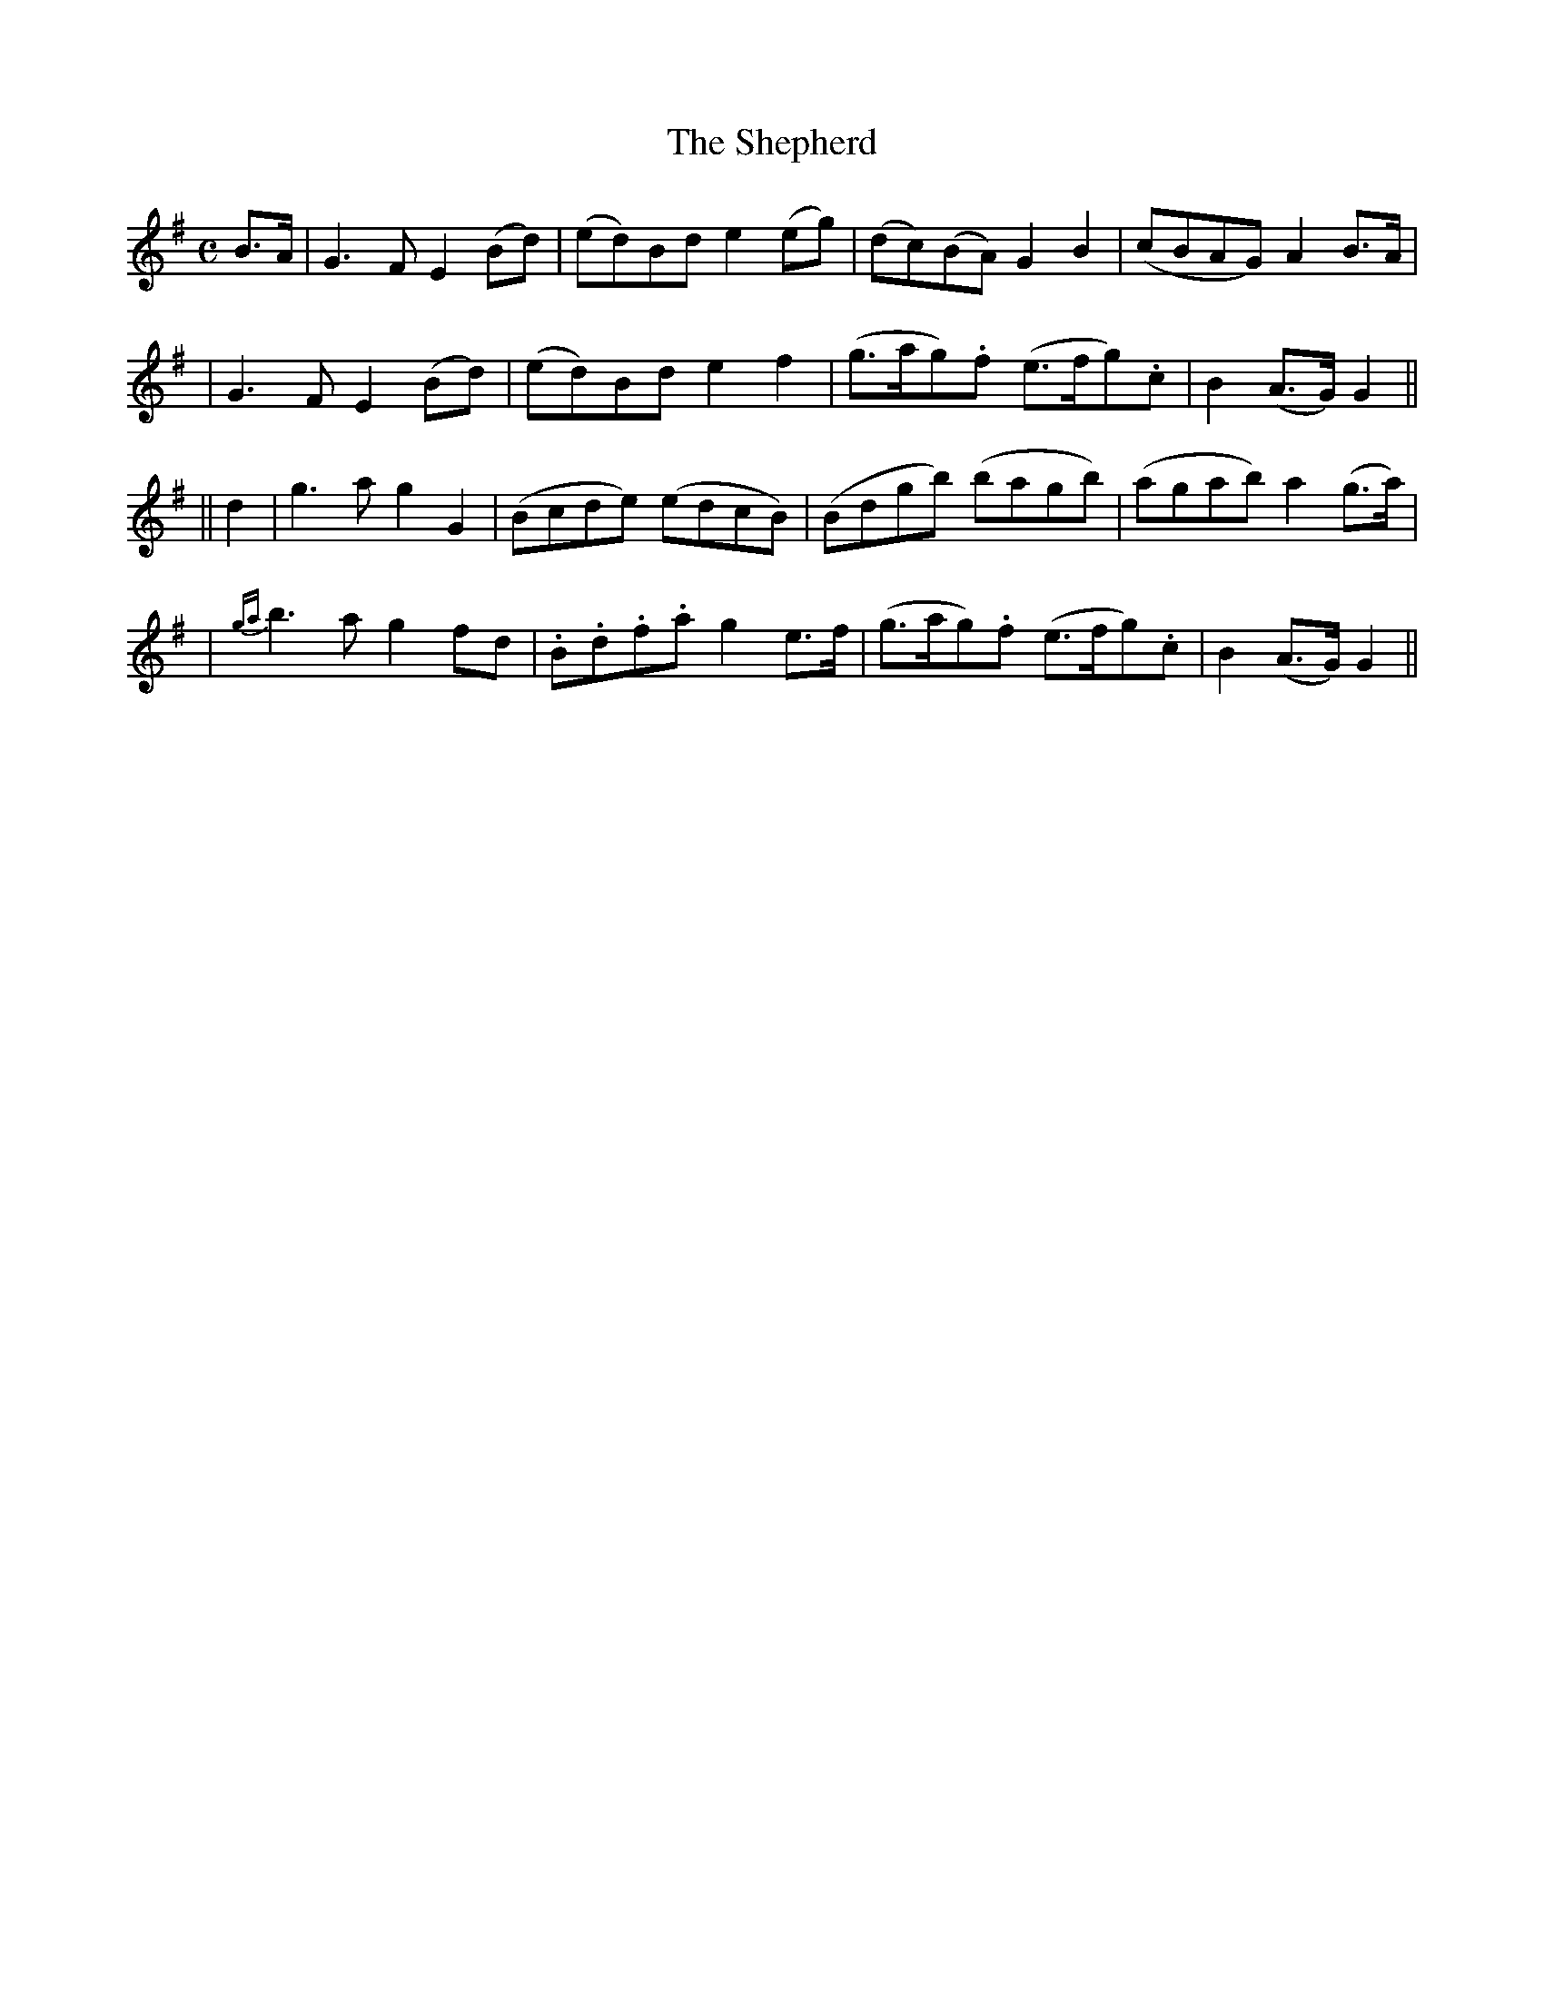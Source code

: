 X: 251
T: The Shepherd
B: O'Neill's 251
N: "Moderate"
N: "Collected by J.O'neill"
M: C
L: 1/8
K:G
B>A \
| G3F E2(Bd) | (ed)Bd e2(eg) | (dc)(BA) G2B2 | (cBAG) A2B>A |
| G3F E2(Bd) | (ed)Bd e2f2 | (g>ag).f (e>fg).c | B2(A>G) G2 ||
|| d2 \
| g3a g2G2 | (Bcde) (edcB) | (Bdgb) (bagb) | (agab) a2(g>a) |
| {ga}b3a g2fd | .B.d.f.a g2e>f | (g>ag).f (e>fg).c | B2(A>G) G2 ||

